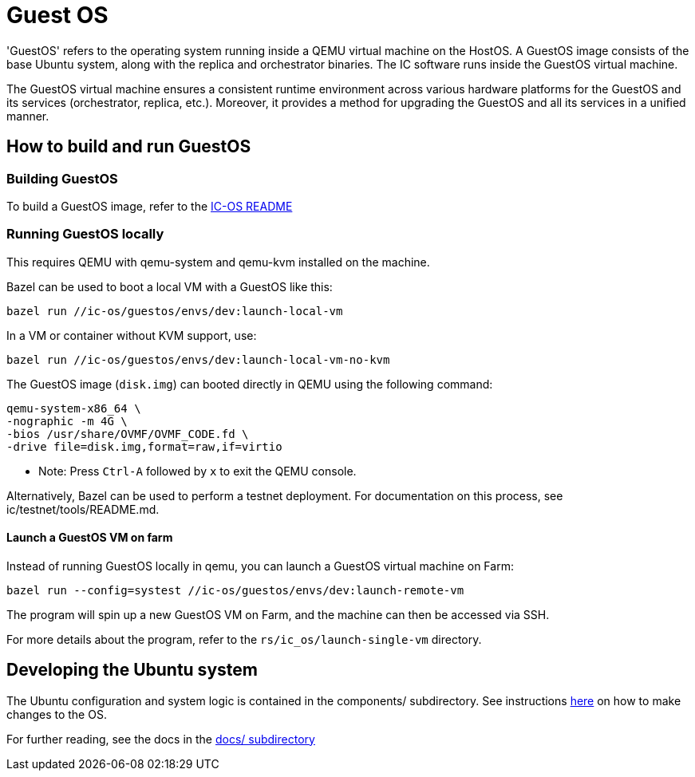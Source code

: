 = Guest OS

'GuestOS' refers to the operating system running inside a QEMU virtual machine on the HostOS. A GuestOS image consists of the base Ubuntu system, along with the replica and orchestrator binaries. The IC software runs inside the GuestOS virtual machine.

The GuestOS virtual machine ensures a consistent runtime environment across various hardware platforms for the GuestOS and its services (orchestrator, replica, etc.). Moreover, it provides a method for upgrading the GuestOS and all its services in a unified manner.

== How to build and run GuestOS
=== Building GuestOS

To build a GuestOS image, refer to the link:../README.adoc[IC-OS README]

=== Running GuestOS locally

This requires QEMU with qemu-system and qemu-kvm installed on the machine.

Bazel can be used to boot a local VM with a GuestOS like this:

    bazel run //ic-os/guestos/envs/dev:launch-local-vm

In a VM or container without KVM support, use:

    bazel run //ic-os/guestos/envs/dev:launch-local-vm-no-kvm

The GuestOS image (`disk.img`) can booted directly in QEMU using the following command:

    qemu-system-x86_64 \
    -nographic -m 4G \
    -bios /usr/share/OVMF/OVMF_CODE.fd \
    -drive file=disk.img,format=raw,if=virtio

* Note: Press `Ctrl-A` followed by `x` to exit the QEMU console.

Alternatively, Bazel can be used to perform a testnet deployment. For documentation on this process, see ic/testnet/tools/README.md.

==== Launch a GuestOS VM on farm

Instead of running GuestOS locally in qemu, you can launch a GuestOS virtual machine on Farm:

    bazel run --config=systest //ic-os/guestos/envs/dev:launch-remote-vm

The program will spin up a new GuestOS VM on Farm, and the machine can then be accessed via SSH.

For more details about the program, refer to the `rs/ic_os/launch-single-vm` directory.

== Developing the Ubuntu system

The Ubuntu configuration and system logic is contained in the components/ subdirectory.
See instructions link:components/README.adoc#[here] on how to make changes to the OS.

For further reading, see the docs in the
link:docs/README.adoc#[docs/ subdirectory]
